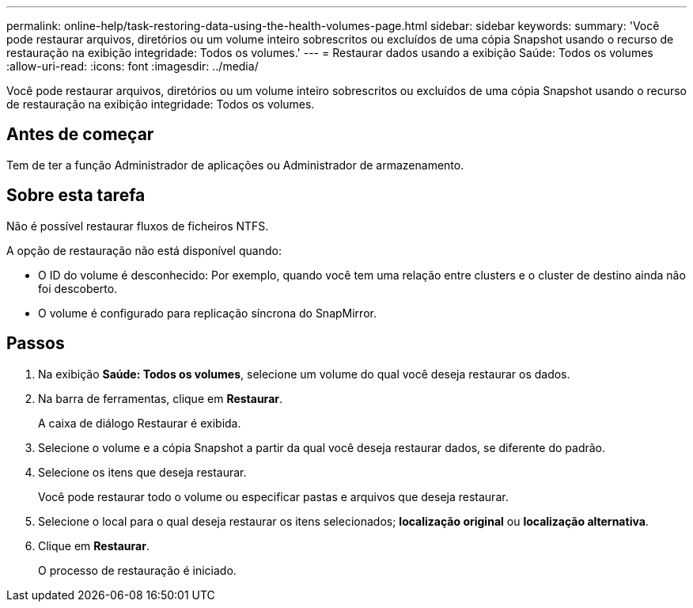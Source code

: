 ---
permalink: online-help/task-restoring-data-using-the-health-volumes-page.html 
sidebar: sidebar 
keywords:  
summary: 'Você pode restaurar arquivos, diretórios ou um volume inteiro sobrescritos ou excluídos de uma cópia Snapshot usando o recurso de restauração na exibição integridade: Todos os volumes.' 
---
= Restaurar dados usando a exibição Saúde: Todos os volumes
:allow-uri-read: 
:icons: font
:imagesdir: ../media/


[role="lead"]
Você pode restaurar arquivos, diretórios ou um volume inteiro sobrescritos ou excluídos de uma cópia Snapshot usando o recurso de restauração na exibição integridade: Todos os volumes.



== Antes de começar

Tem de ter a função Administrador de aplicações ou Administrador de armazenamento.



== Sobre esta tarefa

Não é possível restaurar fluxos de ficheiros NTFS.

A opção de restauração não está disponível quando:

* O ID do volume é desconhecido: Por exemplo, quando você tem uma relação entre clusters e o cluster de destino ainda não foi descoberto.
* O volume é configurado para replicação síncrona do SnapMirror.




== Passos

. Na exibição *Saúde: Todos os volumes*, selecione um volume do qual você deseja restaurar os dados.
. Na barra de ferramentas, clique em *Restaurar*.
+
A caixa de diálogo Restaurar é exibida.

. Selecione o volume e a cópia Snapshot a partir da qual você deseja restaurar dados, se diferente do padrão.
. Selecione os itens que deseja restaurar.
+
Você pode restaurar todo o volume ou especificar pastas e arquivos que deseja restaurar.

. Selecione o local para o qual deseja restaurar os itens selecionados; *localização original* ou *localização alternativa*.
. Clique em *Restaurar*.
+
O processo de restauração é iniciado.


